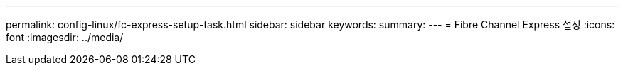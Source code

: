 ---
permalink: config-linux/fc-express-setup-task.html 
sidebar: sidebar 
keywords:  
summary:  
---
= Fibre Channel Express 설정
:icons: font
:imagesdir: ../media/


